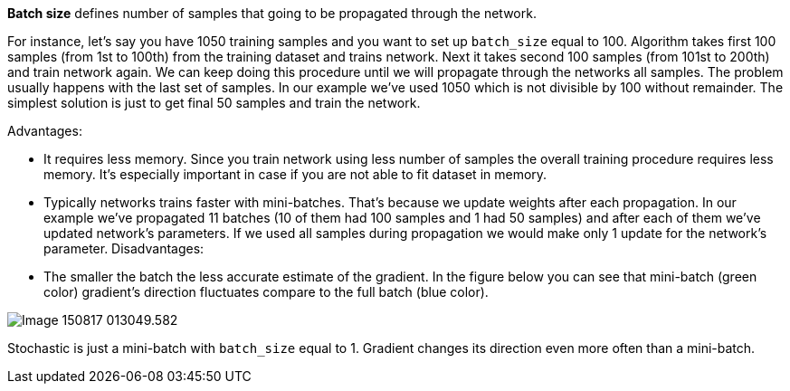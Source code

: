 **Batch size** defines number of samples that going to be propagated through the network.

For instance, let's say you have 1050 training samples and you want to set up ``batch_size`` equal to 100. Algorithm takes first 100 samples (from 1st to 100th) from the training dataset and trains network. Next it takes second 100 samples (from 101st to 200th) and train network again. We can keep doing this procedure until we will propagate through the networks all samples. The problem usually happens with the last set of samples. In our example we've used 1050 which is not divisible by 100 without remainder. The simplest solution is just to get final 50 samples and train the network.

Advantages:

*   It requires less memory. Since you train network using less number of samples the overall training procedure requires less memory. It's especially important in case if you are not able to fit dataset in memory.

*   Typically networks trains faster with mini-batches. That's because we update weights after each propagation. In our example we've propagated 11 batches (10 of them had 100 samples and 1 had 50 samples) and after each of them we've updated network's parameters. If we used all samples during propagation we would make only 1 update for the network's parameter.
Disadvantages:

*   The smaller the batch the less accurate estimate of the gradient. In the figure below you can see that mini-batch (green color) gradient's direction fluctuates compare to the full batch (blue color).

image::images/Image-150817-013049.582.png[]
Stochastic is just a mini-batch with ``batch_size`` equal to 1. Gradient changes its direction even more often than a mini-batch.